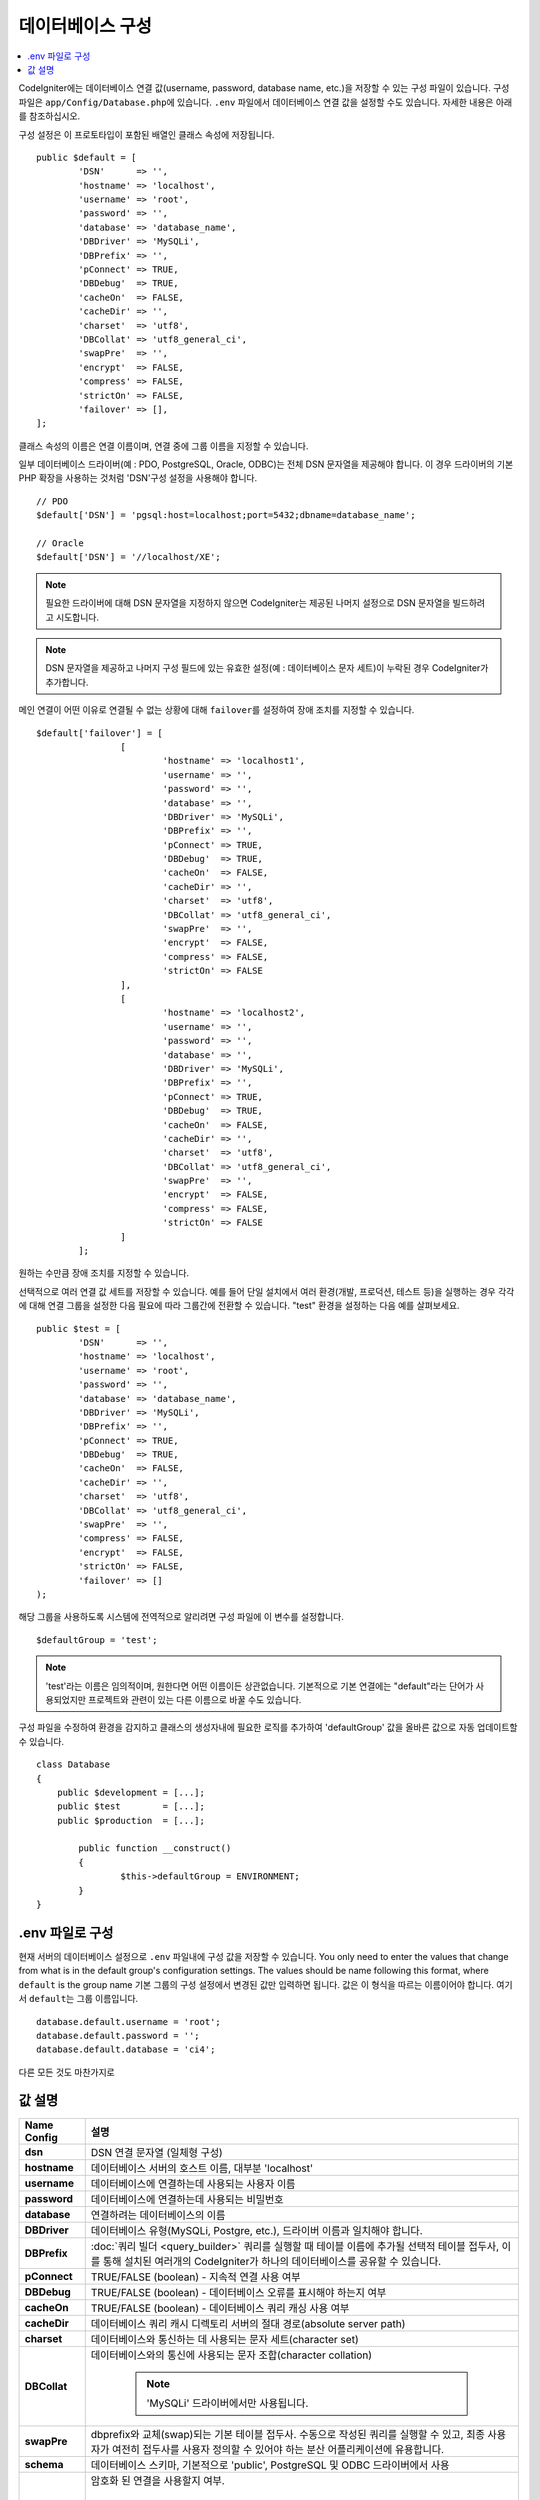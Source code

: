 ######################
데이터베이스 구성
######################

.. contents::
    :local:
    :depth: 2

CodeIgniter에는 데이터베이스 연결 값(username, password, database name, etc.)을 저장할 수 있는 구성 파일이 있습니다.
구성 파일은 ``app/Config/Database.php``\ 에 있습니다.
``.env`` 파일에서 데이터베이스 연결 값을 설정할 수도 있습니다.
자세한 내용은 아래를 참조하십시오.

구성 설정은 이 프로토타입이 포함된 배열인 클래스 속성에 저장됩니다.

::

	public $default = [
		'DSN'	   => '',
		'hostname' => 'localhost',
		'username' => 'root',
		'password' => '',
		'database' => 'database_name',
		'DBDriver' => 'MySQLi',
		'DBPrefix' => '',
		'pConnect' => TRUE,
		'DBDebug'  => TRUE,
		'cacheOn'  => FALSE,
		'cacheDir' => '',
		'charset'  => 'utf8',
		'DBCollat' => 'utf8_general_ci',
		'swapPre'  => '',
		'encrypt'  => FALSE,
		'compress' => FALSE,
		'strictOn' => FALSE,
		'failover' => [],
	];

클래스 속성의 이름은 연결 이름이며, 연결 중에 그룹 이름을 지정할 수 있습니다.

일부 데이터베이스 드라이버(예 : PDO, PostgreSQL, Oracle, ODBC)는 전체 DSN 문자열을 제공해야 합니다.
이 경우 드라이버의 기본 PHP 확장을 사용하는 것처럼 'DSN'구성 설정을 사용해야 합니다.

::

	// PDO
	$default['DSN'] = 'pgsql:host=localhost;port=5432;dbname=database_name';

	// Oracle
	$default['DSN'] = '//localhost/XE';

.. note:: 필요한 드라이버에 대해 DSN 문자열을 지정하지 않으면 CodeIgniter는 제공된 나머지 설정으로 DSN 문자열을 빌드하려고 시도합니다.

.. note:: DSN 문자열을 제공하고 나머지 구성 필드에 있는 유효한 설정(예 : 데이터베이스 문자 세트)이 누락된 경우 CodeIgniter가 추가합니다.

메인 연결이 어떤 이유로 연결될 수 없는 상황에 대해 ``failover``\ 를 설정하여 장애 조치를 지정할 수 있습니다.

::

	$default['failover'] = [
			[
				'hostname' => 'localhost1',
				'username' => '',
				'password' => '',
				'database' => '',
				'DBDriver' => 'MySQLi',
				'DBPrefix' => '',
				'pConnect' => TRUE,
				'DBDebug'  => TRUE,
				'cacheOn'  => FALSE,
				'cacheDir' => '',
				'charset'  => 'utf8',
				'DBCollat' => 'utf8_general_ci',
				'swapPre'  => '',
				'encrypt'  => FALSE,
				'compress' => FALSE,
				'strictOn' => FALSE
			],
			[
				'hostname' => 'localhost2',
				'username' => '',
				'password' => '',
				'database' => '',
				'DBDriver' => 'MySQLi',
				'DBPrefix' => '',
				'pConnect' => TRUE,
				'DBDebug'  => TRUE,
				'cacheOn'  => FALSE,
				'cacheDir' => '',
				'charset'  => 'utf8',
				'DBCollat' => 'utf8_general_ci',
				'swapPre'  => '',
				'encrypt'  => FALSE,
				'compress' => FALSE,
				'strictOn' => FALSE
			]
		];

원하는 수만큼 장애 조치를 지정할 수 있습니다.

선택적으로 여러 연결 값 세트를 저장할 수 있습니다.
예를 들어 단일 설치에서 여러 환경(개발, 프로덕션, 테스트 등)을 실행하는 경우 각각에 대해 연결 그룹을 설정한 다음 필요에 따라 그룹간에 전환할 수 있습니다.
"test" 환경을 설정하는 다음 예를 살펴보세요.

::

	public $test = [
		'DSN'	   => '',
		'hostname' => 'localhost',
		'username' => 'root',
		'password' => '',
		'database' => 'database_name',
		'DBDriver' => 'MySQLi',
		'DBPrefix' => '',
		'pConnect' => TRUE,
		'DBDebug'  => TRUE,
		'cacheOn'  => FALSE,
		'cacheDir' => '',
		'charset'  => 'utf8',
		'DBCollat' => 'utf8_general_ci',
		'swapPre'  => '',
		'compress' => FALSE,
		'encrypt'  => FALSE,
		'strictOn' => FALSE,
		'failover' => []
	);

해당 그룹을 사용하도록 시스템에 전역적으로 알리려면 구성 파일에 이 변수를 설정합니다.

::

	$defaultGroup = 'test';

.. note:: 'test'\ 라는 이름은 임의적이며, 원한다면 어떤 이름이든 상관없습니다.
	기본적으로 기본 연결에는 "default"라는 단어가 사용되었지만 프로젝트와 관련이 있는 다른 이름으로 바꿀 수도 있습니다.

구성 파일을 수정하여 환경을 감지하고 클래스의 생성자내에 필요한 로직를 추가하여 'defaultGroup' 값을 올바른 값으로 자동 업데이트할 수 있습니다.

::

	class Database
	{
	    public $development = [...];
	    public $test        = [...];
	    public $production  = [...];

		public function __construct()
		{
			$this->defaultGroup = ENVIRONMENT;
		}
	}

.env 파일로 구성
--------------------------

현재 서버의 데이터베이스 설정으로 ``.env`` 파일내에 구성 값을 저장할 수 있습니다.
You only need to enter the values that change from what is in the default group's configuration settings. The values should be name following this format, where ``default`` is the group name
기본 그룹의 구성 설정에서 변경된 값만 입력하면 됩니다.
값은 이 형식을 따르는 이름이어야 합니다. 여기서 ``default``\ 는 그룹 이름입니다.

::

	database.default.username = 'root';
	database.default.password = '';
	database.default.database = 'ci4';

다른 모든 것도 마찬가지로

값 설명
----------------------

======================  ===========================================================================================================
 Name Config             설명
======================  ===========================================================================================================
**dsn**					DSN 연결 문자열 (일체형 구성)
**hostname**			데이터베이스 서버의 호스트 이름, 대부분 'localhost'
**username**			데이터베이스에 연결하는데 사용되는 사용자 이름
**password**			데이터베이스에 연결하는데 사용되는 비밀번호
**database**			연결하려는 데이터베이스의 이름
**DBDriver**			데이터베이스 유형(MySQLi, Postgre, etc.), 드라이버 이름과 일치해야 합니다.
**DBPrefix**			:doc:`쿼리 빌더 <query_builder>` 쿼리를 실행할 때 테이블 이름에 추가될 선택적 테이블 접두사, 이를 통해 설치된 여러개의 CodeIgniter가 하나의 데이터베이스를 공유할 수 있습니다.
**pConnect**			TRUE/FALSE (boolean) - 지속적 연결 사용 여부
**DBDebug**				TRUE/FALSE (boolean) - 데이터베이스 오류를 표시해야 하는지 여부
**cacheOn**				TRUE/FALSE (boolean) - 데이터베이스 쿼리 캐싱 사용 여부
**cacheDir**			데이터베이스 쿼리 캐시 디렉토리 서버의 절대 경로(absolute server path)
**charset**				데이터베이스와 통신하는 데 사용되는 문자 세트(character set)
**DBCollat**			데이터베이스와의 통신에 사용되는 문자 조합(character collation)

						.. note:: 'MySQLi' 드라이버에서만 사용됩니다.

**swapPre**				dbprefix와 교체(swap)되는 기본 테이블 접두사. 수동으로 작성된 쿼리를 실행할 수 있고, 최종 사용자가 여전히 접두사를 사용자 정의할 수 있어야 하는 분산 어플리케이션에 유용합니다.
**schema**				데이터베이스 스키마, 기본적으로 'public', PostgreSQL 및 ODBC 드라이버에서 사용
**encrypt**				암호화 된 연결을 사용할지 여부.

						- 'sqlsrv'\ 과 'pdo/sqlsrv' 드라이버는 TRUE/FALSE
						- 'MySQLi'\ 관 'pdo/mysql' 드라이버는 다음 옵션 배열로 설정:

							- 'ssl_key'    - 개인키 파일의 경로
							- 'ssl_cert'   - 공개키 인증서 파일의 경로
							- 'ssl_ca'     - 인증 기관 파일의 경로
							- 'ssl_capath' - PEM 형식의 신뢰할 수 있는 CA 인증서가 포함된 디렉토리 경로
							- 'ssl_cipher' - 암호화에 사용될 *허용* 암호 목록, 콜론(':')으로 구분
							- 'ssl_verify' - TRUE/FALSE; 서버 인증서를 확인할지 여부 ('MySQLi' 전용)

**compress**			클라이언트 압축 사용 여부 (MySQL 전용).
**strictOn**			TRUE/FALSE (boolean) - "엄격 모드" 연결을 강제 적용할지 여부, 어플리케이션을 개발하는 동안 엄격한 SQL을 보장하는데 좋습니다.
**port**				데이터베이스 포트 번호, 이 값을 사용하려면 데이터베이스 구성 배열에 아래 행을 추가해야합니다.

						::
						
							$default['port'] = 5432;

======================  ===========================================================================================================

.. note:: 사용중인 데이터베이스 플랫폼(MySQL, PostgreSQL 등)에 따라 모든 값이 필요한 것은 아닙니다.
	예를 들어, SQLite를 사용하는 경우 사용자 이름 또는 비밀번호를 제공할 필요가 없으며 데이터베이스 이름은 데이터베이스 파일의 경로가됩니다.
	위의 정보는 사용자가 MySQL을 사용하고 있다고 가정합니다.

